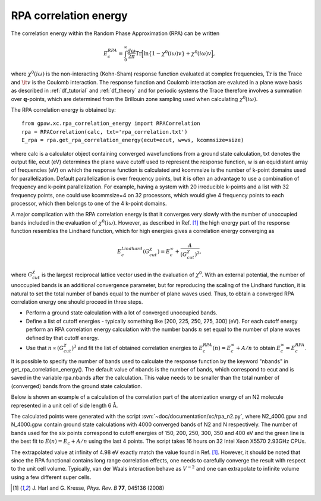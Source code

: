.. _rpa:

=======================
RPA correlation energy
=======================

.. default-role:: math

The correlation energy within the Random Phase Approximation (RPA) can be written

.. math::

  E_c^{RPA} = \int_0^{\infty}\frac{d\omega}{2\pi}\text{Tr}\Big[\text{ln}\{1-\chi^0(i\omega)v\}+\chi^0(i\omega)v\Big],
 
where `\chi^0(i\omega)` is the non-interacting (Kohn-Sham) response function evaluated at complex frequencies, `\text{Tr}` is the Trace and `\it{v}` is the Coulomb interaction. The response function and Coulomb interaction are evaluted in a plane wave basis as described in :ref:`df_tutorial` and :ref:`df_theory` and for periodic systems the Trace therefore involves a summation over `\mathbf{q}`-points, which are determined from the Brillouin zone sampling used when calculating `\chi^0(i\omega)`. 

The RPA correlation energy is obtained by::
    
    from gpaw.xc.rpa_correlation_energy import RPACorrelation
    rpa = RPACorrelation(calc, txt='rpa_correlation.txt')   
    E_rpa = rpa.get_rpa_correlation_energy(ecut=ecut, w=ws, kcommsize=size)

where calc is a calculator object containing converged wavefunctions from a ground state calculation, txt denotes the output file, ecut (eV) determines the plane wave cutoff used to represent the response function, w is an equidistant array of frequencies (eV) on which the response function is calculated and  kcommsize is the number of k-point domains used for parallelization. Default parallelization is over frequency points, but it is often an advantage to use a combination of frequency and k-point parallelization. For example, having a system with 20 irreducible k-points and a list with 32 frequency points, one could use kcommsize=4 on 32 processors, which would give 4 frequency points to each processor, which then belongs to one of the 4 k-point domains. 

A major complication with the RPA correlation energy is that it converges very slowly with the number of unoccupied bands included in the evaluation of `\chi^0(i\omega)`. However, as described in Ref. \ [#Harl]_ the high energy part of the response function resembles the Lindhard function, which for high energies gives a correlation energy converging as

.. math::

  E_c^{Lindhard}(G^{\chi}_{cut}) = E_c^{\infty}+\frac{A}{(G^{\chi}_{cut})^3},

where `G^{\chi}_{cut}` is the largest reciprocal lattice vector used in the evaluation of `\chi^0`. With an external potential, the number of unoccupied bands is an additional convergence parameter, but for reproducing the scaling of the Lindhard function, it is natural to set the total number of bands equal to the number of plane waves used. Thus, to obtain a converged RPA correlation energy one should proceed in three steps.

* Perform a ground state calculation with a lot of converged unoccupied bands.
  
* Define a list of cutoff energies - typically something like [200, 225, 250, 275, 300] (eV). For each cutoff energy perform an RPA correlation energy calculation with the number bands `n` set equal to the number of plane waves defined by that cutoff energy. 

* Use that `n\propto (G^{\chi}_{cut})^3` and fit the list of obtained correlation energies to `E_c^{RPA}(n) = E_c^{\infty}+A/n` to obtain `E_c^{\infty}=E_c^{RPA}`.

It is possible to specify the number of bands used to calculate the response function by the keyword "nbands" in get_rpa_correlation_energy(). The default value of nbands is the number of bands, which correspond to ecut and is saved in the variable rpa.nbands after the calculation. This value needs to be smaller than the total number of (converged) bands from the ground state calculation. 

Below is shown an example of a calculation of the correlation part of the atomization energy of an N2 molecule represented in a unit cell of side length 6 Å. 

.. image:: E_rpa.png
	   :height: 400 px

The calculated points were generated with the script :svn:`~doc/documentation/xc/rpa_n2.py`, where N2_4000.gpw and N_4000.gpw contain ground state calculations with 4000 converged bands of N2 and N respectively. The number of bands used for the six points correspond to cutoff energies of 150, 200, 250, 300, 350 and 400 eV and the green line is the best fit to `E(n)=E_c+A/n` using the last 4 points. The script takes 16 hours on 32 Intel Xeon X5570 2.93GHz CPUs. 

The extrapolated value at infinity of 4.98 eV exactly match the value found in Ref. \ [#Harl]_. However, it should be noted that since the RPA functional contains long range correlation effects, one needs to carefully converge the result with respect to the unit cell volume. Typically, van der Waals interaction behave as `V^{-2}` and one can extrapolate to infinite volume using a few different super cells.

.. [#Harl] J. Harl and G. Kresse,
           *Phys. Rev. B* **77**, 045136 (2008)
